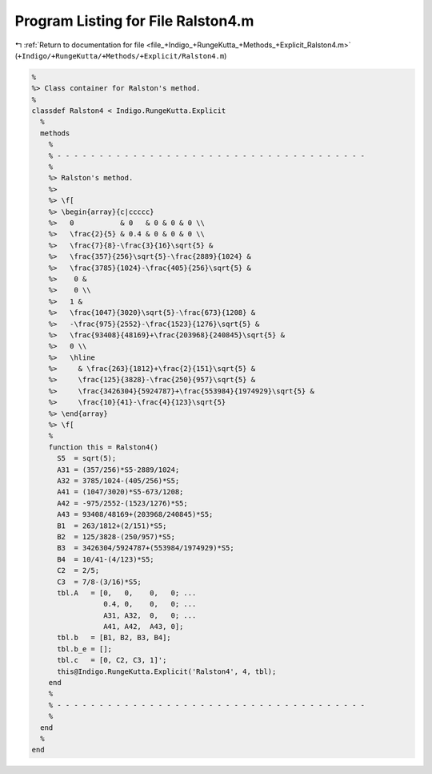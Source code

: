 
.. _program_listing_file_+Indigo_+RungeKutta_+Methods_+Explicit_Ralston4.m:

Program Listing for File Ralston4.m
===================================

|exhale_lsh| :ref:`Return to documentation for file <file_+Indigo_+RungeKutta_+Methods_+Explicit_Ralston4.m>` (``+Indigo/+RungeKutta/+Methods/+Explicit/Ralston4.m``)

.. |exhale_lsh| unicode:: U+021B0 .. UPWARDS ARROW WITH TIP LEFTWARDS

.. code-block:: MATLAB

   %
   %> Class container for Ralston's method.
   %
   classdef Ralston4 < Indigo.RungeKutta.Explicit
     %
     methods
       %
       % - - - - - - - - - - - - - - - - - - - - - - - - - - - - - - - - - - - - -
       %
       %> Ralston's method.
       %>
       %> \f[
       %> \begin{array}{c|ccccc}
       %>   0           & 0   & 0 & 0 & 0 \\
       %>   \frac{2}{5} & 0.4 & 0 & 0 & 0 \\
       %>   \frac{7}{8}-\frac{3}{16}\sqrt{5} &
       %>   \frac{357}{256}\sqrt{5}-\frac{2889}{1024} &
       %>   \frac{3785}{1024}-\frac{405}{256}\sqrt{5} &
       %>    0 &
       %>    0 \\
       %>   1 &
       %>   \frac{1047}{3020}\sqrt{5}-\frac{673}{1208} &
       %>   -\frac{975}{2552}-\frac{1523}{1276}\sqrt{5} &
       %>   \frac{93408}{48169}+\frac{203968}{240845}\sqrt{5} &
       %>   0 \\
       %>   \hline
       %>     & \frac{263}{1812}+\frac{2}{151}\sqrt{5} &
       %>     \frac{125}{3828}-\frac{250}{957}\sqrt{5} &
       %>     \frac{3426304}{5924787}+\frac{553984}{1974929}\sqrt{5} &
       %>     \frac{10}{41}-\frac{4}{123}\sqrt{5}
       %> \end{array}
       %> \f[
       %
       function this = Ralston4()
         S5  = sqrt(5);
         A31 = (357/256)*S5-2889/1024;
         A32 = 3785/1024-(405/256)*S5;
         A41 = (1047/3020)*S5-673/1208;
         A42 = -975/2552-(1523/1276)*S5;
         A43 = 93408/48169+(203968/240845)*S5;
         B1  = 263/1812+(2/151)*S5;
         B2  = 125/3828-(250/957)*S5;
         B3  = 3426304/5924787+(553984/1974929)*S5;
         B4  = 10/41-(4/123)*S5;
         C2  = 2/5;
         C3  = 7/8-(3/16)*S5;
         tbl.A   = [0,   0,    0,   0; ...
                    0.4, 0,    0,   0; ...
                    A31, A32,  0,   0; ...
                    A41, A42,  A43, 0];
         tbl.b   = [B1, B2, B3, B4];
         tbl.b_e = [];
         tbl.c   = [0, C2, C3, 1]';
         this@Indigo.RungeKutta.Explicit('Ralston4', 4, tbl);
       end
       %
       % - - - - - - - - - - - - - - - - - - - - - - - - - - - - - - - - - - - - -
       %
     end
     %
   end
